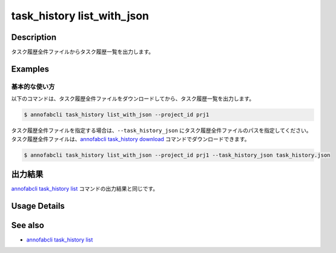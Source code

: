 ==========================================
task_history list_with_json
==========================================

Description
=================================
タスク履歴全件ファイルからタスク履歴一覧を出力します。


Examples
=================================


基本的な使い方
--------------------------

以下のコマンドは、タスク履歴全件ファイルをダウンロードしてから、タスク履歴一覧を出力します。

.. code-block::

    $ annofabcli task_history list_with_json --project_id prj1


タスク履歴全件ファイルを指定する場合は、``--task_history_json`` にタスク履歴全件ファイルのパスを指定してください。
タスク履歴全件ファイルは、`annofabcli task_history download <../task_history/download.html>`_ コマンドでダウンロードできます。


.. code-block::

    $ annofabcli task_history list_with_json --project_id prj1 --task_history_json task_history.json 


出力結果
=================================
`annofabcli task_history list <../task_history/list.html>`_ コマンドの出力結果と同じです。

Usage Details
=================================

.. argparse::
   :ref: annofabcli.task_history.list_task_history_with_json.add_parser
   :prog: annofabcli task_history list_with_json
   :nosubcommands:
   :nodefaultconst:


See also
=================================
* `annofabcli task_history list <../task_history/list.html>`_
